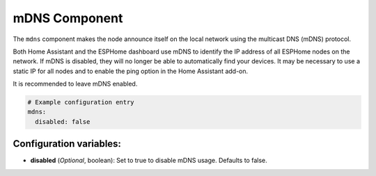 mDNS Component
==============

.. seo::
    :description: Instructions for setting up the mDNS configuration for your ESP node in ESPHome.
    :image: mdns.svg
    :keywords: WiFi, WLAN, ESP8266, ESP32, mDNS

The ``mdns`` component makes the node announce itself on the local network using the multicast DNS (mDNS) protocol.

Both Home Assistant and the ESPHome dashboard use mDNS to identify the IP address of all ESPHome nodes on the network.
If mDNS is disabled, they will no longer be able to automatically find your devices. It may be necessary to use a static
IP for all nodes and to enable the ping option in the Home Assistant add-on.

It is recommended to leave mDNS enabled.

.. code-block:: yaml

    # Example configuration entry
    mdns:
      disabled: false

.. _mdns-configuration_variables:

Configuration variables:
------------------------

- **disabled** (*Optional*, boolean): Set to true to disable mDNS usage. Defaults to false.
